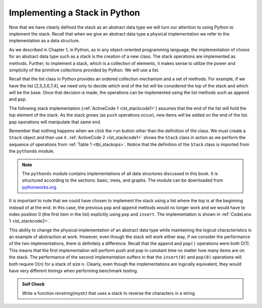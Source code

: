 ..  Copyright (C)  Brad Miller, David Ranum
    This work is licensed under the Creative Commons Attribution-NonCommercial-ShareAlike 4.0 International License. To view a copy of this license, visit http://creativecommons.org/licenses/by-nc-sa/4.0/.


Implementing a Stack in Python
~~~~~~~~~~~~~~~~~~~~~~~~~~~~~~

Now that we have clearly defined the stack as an abstract data type we
will turn our attention to using Python to implement the stack. Recall
that when we give an abstract data type a physical implementation we
refer to the implementation as a data structure.

As we described in Chapter 1, in Python, as in any object-oriented
programming language, the implementation of choice for an abstract data
type such as a stack is the creation of a new class. The stack
operations are implemented as methods. Further, to implement a stack,
which is a collection of elements, it makes sense to utilize the power
and simplicity of the primitive collections provided by Python. We will
use a list.

Recall that the list class in Python provides an ordered collection
mechanism and a set of methods. For example, if we have the list
[2,5,3,6,7,4], we need only to decide which end of the list will be
considered the top of the stack and which will be the base. Once that
decision is made, the operations can be implemented using the list
methods such as ``append`` and ``pop``.

The following stack implementation (:ref:`ActiveCode 1 <lst_stackcode1>`) assumes that
the end of the list will hold the top element of the stack. As the stack
grows (as ``push`` operations occur), new items will be added on the end
of the list. ``pop`` operations will manipulate that same end.

.. _lst_stackcode1:


.. activecode:: stack_1ac
   :caption: Implementing a Stack class using Python lists
   :nocodelens:

   class Stack:
        def __init__(self):
            self.items = []

        def isEmpty(self):
            return self.items == []

        def push(self, item):
            self.items.append(item)

        def pop(self):
            return self.items.pop()

        def peek(self):
            return self.items[len(self.items)-1]

        def size(self):
            return len(self.items)

Remember that nothing happens when we click the ``run`` button other than the
definition of the class.  We must create a ``Stack`` object and then use it.
:ref:`ActiveCode 2 <lst_stackcode1>` shows the ``Stack`` class in
action as we perform the sequence of operations from
:ref:`Table 1 <tbl_stackops>`.  Notice that the definition of the ``Stack`` class is
imported from the ``pythonds`` module.

.. note::
    The ``pythonds`` module contains implementations of all data structures discussed in this book.  It is structured according to the sections: basic, trees, and graphs.  The module can be downloaded from `pythonworks.org <http://www.pythonworks.org/pythonds>`_.


.. activecode:: stack_ex_1
   :nocodelens:

   from pythonds.basic import Stack

   s=Stack()

   print(s.isEmpty())
   s.push(4)
   s.push('dog')
   print(s.peek())
   s.push(True)
   print(s.size())
   print(s.isEmpty())
   s.push(8.4)
   print(s.pop())
   print(s.pop())
   print(s.size())



It is important to note that we could have chosen to implement the stack
using a list where the top is at the beginning instead of at the end. In
this case, the previous ``pop`` and ``append`` methods would no longer
work and we would have to index position 0 (the first item in the list)
explicitly using ``pop`` and ``insert``. The implementation is shown in
:ref:`CodeLens 1 <lst_stackcode2>`.

.. _lst_stackcode2:

.. codelens:: stack_cl_1
   :caption: Alternative Implementation of the Stack class

   class Stack:
        def __init__(self):
            self.items = []

        def isEmpty(self):
            return self.items == []

        def push(self, item):
            self.items.insert(0,item)

        def pop(self):
            return self.items.pop(0)

        def peek(self):
            return self.items[0]

        def size(self):
            return len(self.items)

   s = Stack()
   s.push('hello')
   s.push('true')
   print(s.pop())


This ability to change the physical implementation of an abstract data
type while maintaining the logical characteristics is an example of
abstraction at work. However, even though the stack will work either
way, if we consider the performance of the two implementations, there is
definitely a difference. Recall that the ``append`` and ``pop()``
operations were both O(1). This means that the first implementation will
perform push and pop in constant time no matter how many items are on
the stack. The performance of the second implementation suffers in that
the ``insert(0)`` and ``pop(0)`` operations will both require O(n) for a
stack of size n. Clearly, even though the implementations are logically
equivalent, they would have very different timings when performing
benchmark testing.

.. admonition:: Self Check

   .. mchoice:: stack_1
      :answer_a: 'x'
      :answer_b: 'y'
      :answer_c: 'z'
      :answer_d: The stack is empty
      :correct: c
      :feedback_a: Remember that a stack is built from the bottom up.
      :feedback_b: Remember that a stack is built from the bottom up.
      :feedback_c: Good job.
      :feedback_d: Remember that a stack is built from the bottom up.

      Given the following sequence of stack operations, what is the top item on the stack when the sequence is complete?

      .. code-block:: python

       m = Stack()
       m.push('x')
       m.push('y')
       m.pop()
       m.push('z')
       m.peek()

   .. mchoice:: stack_2
      :answer_a: 'x'
      :answer_b: the stack is empty
      :answer_c: an error will occur
      :answer_d: 'z'
      :correct: c
      :feedback_a: You may want to check out the docs for isEmpty
      :feedback_b: There is an odd number of things on the stack but each time through the loop 2 things are popped.
      :feedback_c: Good Job.
      :feedback_d: You may want to check out the docs for isEmpty

      Given the following sequence of stack operations, what is the top item on the stack when the sequence is complete?

      .. code-block:: python

        m = Stack()
        m.push('x')
        m.push('y')
        m.push('z')
        while not m.isEmpty():
           m.pop()
           m.pop()

   Write a function `revstring(mystr)` that uses a stack to reverse the
   characters in a string.

   .. actex:: stack_stringrev
      :nocodelens:

      from test import testEqual
      from pythonds.basic import Stack

      def revstring(mystr):
          # your code here

      testEqual(revstring('apple'),'elppa')
      testEqual(revstring('x'),'x')
      testEqual(revstring('1234567890'),'0987654321')


.. video:: stack1_video
    :controls:
    :thumb: ../_static/activecodethumb.png

    http://media.interactivepython.org/pythondsVideos/Stack1.mov
    http://media.interactivepython.org/pythondsVideos/Stack1.webm

